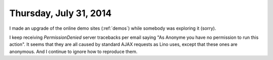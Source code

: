 =======================
Thursday, July 31, 2014
=======================

I made an upgrade of the online demo sites (:ref:`demos`) while
somebody was exploring it (sorry).

I keep receiving `PermissionDenied` server tracebacks per email saying
"As Anonyme you have no permission to run this action".  It seems that
they are all caused by standard AJAX requests as Lino uses, except
that these ones are anonymous.  And I continue to ignore how to
reproduce them.

